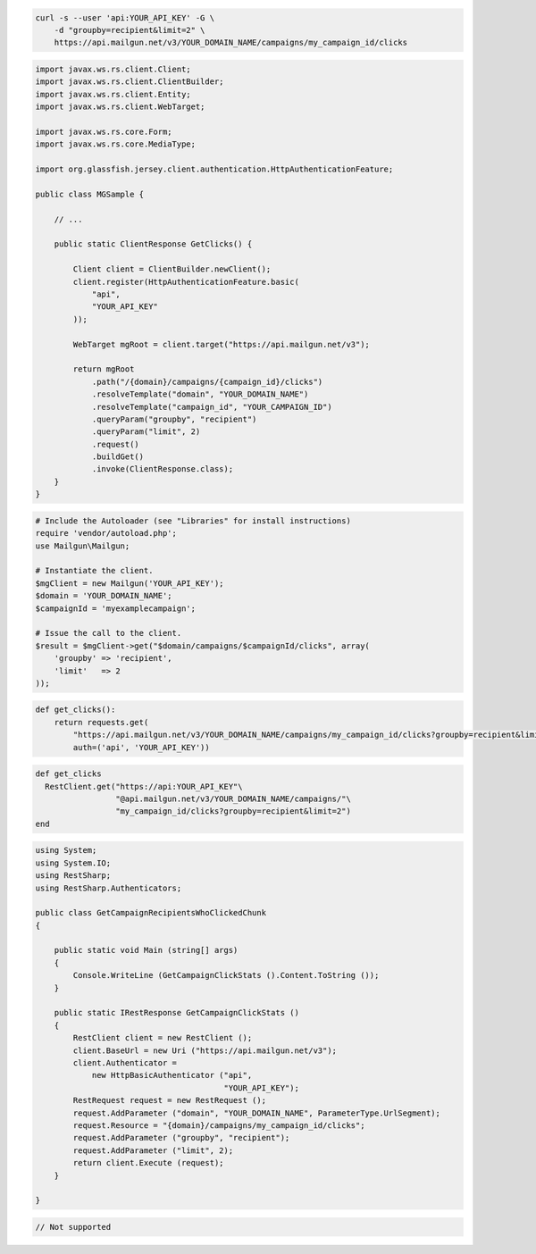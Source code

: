 
.. code-block:: bash

    curl -s --user 'api:YOUR_API_KEY' -G \
	-d "groupby=recipient&limit=2" \
	https://api.mailgun.net/v3/YOUR_DOMAIN_NAME/campaigns/my_campaign_id/clicks

.. code-block:: java

 import javax.ws.rs.client.Client;
 import javax.ws.rs.client.ClientBuilder;
 import javax.ws.rs.client.Entity;
 import javax.ws.rs.client.WebTarget;

 import javax.ws.rs.core.Form;
 import javax.ws.rs.core.MediaType;

 import org.glassfish.jersey.client.authentication.HttpAuthenticationFeature;

 public class MGSample {

     // ...

     public static ClientResponse GetClicks() {

         Client client = ClientBuilder.newClient();
         client.register(HttpAuthenticationFeature.basic(
             "api",
             "YOUR_API_KEY"
         ));

         WebTarget mgRoot = client.target("https://api.mailgun.net/v3");

         return mgRoot
             .path("/{domain}/campaigns/{campaign_id}/clicks")
             .resolveTemplate("domain", "YOUR_DOMAIN_NAME")
             .resolveTemplate("campaign_id", "YOUR_CAMPAIGN_ID")
             .queryParam("groupby", "recipient")
             .queryParam("limit", 2)
             .request()
             .buildGet()
             .invoke(ClientResponse.class);
     }
 }

.. code-block:: php

  # Include the Autoloader (see "Libraries" for install instructions)
  require 'vendor/autoload.php';
  use Mailgun\Mailgun;

  # Instantiate the client.
  $mgClient = new Mailgun('YOUR_API_KEY');
  $domain = 'YOUR_DOMAIN_NAME';
  $campaignId = 'myexamplecampaign';

  # Issue the call to the client.
  $result = $mgClient->get("$domain/campaigns/$campaignId/clicks", array(
      'groupby' => 'recipient',
      'limit'   => 2
  ));

.. code-block:: py

 def get_clicks():
     return requests.get(
         "https://api.mailgun.net/v3/YOUR_DOMAIN_NAME/campaigns/my_campaign_id/clicks?groupby=recipient&limit=2",
         auth=('api', 'YOUR_API_KEY'))

.. code-block:: rb

 def get_clicks
   RestClient.get("https://api:YOUR_API_KEY"\
                  "@api.mailgun.net/v3/YOUR_DOMAIN_NAME/campaigns/"\
                  "my_campaign_id/clicks?groupby=recipient&limit=2")
 end

.. code-block:: csharp

 using System;
 using System.IO;
 using RestSharp;
 using RestSharp.Authenticators;
 
 public class GetCampaignRecipientsWhoClickedChunk
 {
 
     public static void Main (string[] args)
     {
         Console.WriteLine (GetCampaignClickStats ().Content.ToString ());
     }
 
     public static IRestResponse GetCampaignClickStats ()
     {
         RestClient client = new RestClient ();
         client.BaseUrl = new Uri ("https://api.mailgun.net/v3");
         client.Authenticator =
             new HttpBasicAuthenticator ("api",
                                         "YOUR_API_KEY");
         RestRequest request = new RestRequest ();
         request.AddParameter ("domain", "YOUR_DOMAIN_NAME", ParameterType.UrlSegment);
         request.Resource = "{domain}/campaigns/my_campaign_id/clicks";
         request.AddParameter ("groupby", "recipient");
         request.AddParameter ("limit", 2);
         return client.Execute (request);
     }
 
 }

.. code-block:: go

 // Not supported
